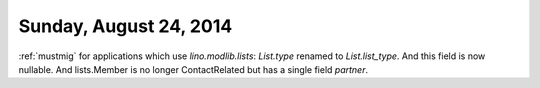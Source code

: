 =======================
Sunday, August 24, 2014
=======================

:ref:`mustmig`
for applications which use `lino.modlib.lists`:
`List.type` renamed to `List.list_type`. And this field is now
nullable. And lists.Member is no longer ContactRelated but has a
single field `partner`.

